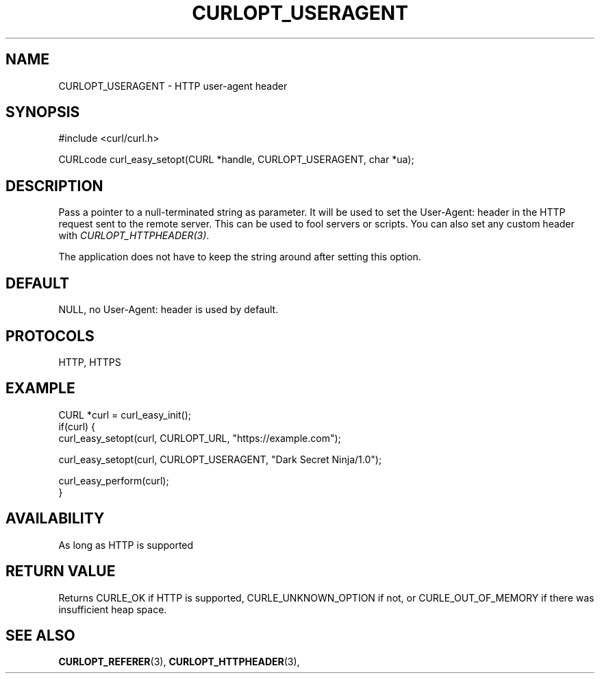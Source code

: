 .\" **************************************************************************
.\" *                                  _   _ ____  _
.\" *  Project                     ___| | | |  _ \| |
.\" *                             / __| | | | |_) | |
.\" *                            | (__| |_| |  _ <| |___
.\" *                             \___|\___/|_| \_\_____|
.\" *
.\" * Copyright (C) 1998 - 2021, Daniel Stenberg, <daniel@haxx.se>, et al.
.\" *
.\" * This software is licensed as described in the file COPYING, which
.\" * you should have received as part of this distribution. The terms
.\" * are also available at https://curl.se/docs/copyright.html.
.\" *
.\" * You may opt to use, copy, modify, merge, publish, distribute and/or sell
.\" * copies of the Software, and permit persons to whom the Software is
.\" * furnished to do so, under the terms of the COPYING file.
.\" *
.\" * This software is distributed on an "AS IS" basis, WITHOUT WARRANTY OF ANY
.\" * KIND, either express or implied.
.\" *
.\" **************************************************************************
.\"
.TH CURLOPT_USERAGENT 3 "November 26, 2021" "libcurl 7.83.1" "curl_easy_setopt options"

.SH NAME
CURLOPT_USERAGENT \- HTTP user-agent header
.SH SYNOPSIS
.nf
#include <curl/curl.h>

CURLcode curl_easy_setopt(CURL *handle, CURLOPT_USERAGENT, char *ua);
.fi
.SH DESCRIPTION
Pass a pointer to a null-terminated string as parameter. It will be used to
set the User-Agent: header in the HTTP request sent to the remote server. This
can be used to fool servers or scripts. You can also set any custom header
with \fICURLOPT_HTTPHEADER(3)\fP.

The application does not have to keep the string around after setting this
option.
.SH DEFAULT
NULL, no User-Agent: header is used by default.
.SH PROTOCOLS
HTTP, HTTPS
.SH EXAMPLE
.nf
CURL *curl = curl_easy_init();
if(curl) {
  curl_easy_setopt(curl, CURLOPT_URL, "https://example.com");

  curl_easy_setopt(curl, CURLOPT_USERAGENT, "Dark Secret Ninja/1.0");

  curl_easy_perform(curl);
}
.fi
.SH AVAILABILITY
As long as HTTP is supported
.SH RETURN VALUE
Returns CURLE_OK if HTTP is supported, CURLE_UNKNOWN_OPTION if not, or
CURLE_OUT_OF_MEMORY if there was insufficient heap space.
.SH "SEE ALSO"
.BR CURLOPT_REFERER "(3), " CURLOPT_HTTPHEADER "(3), "
